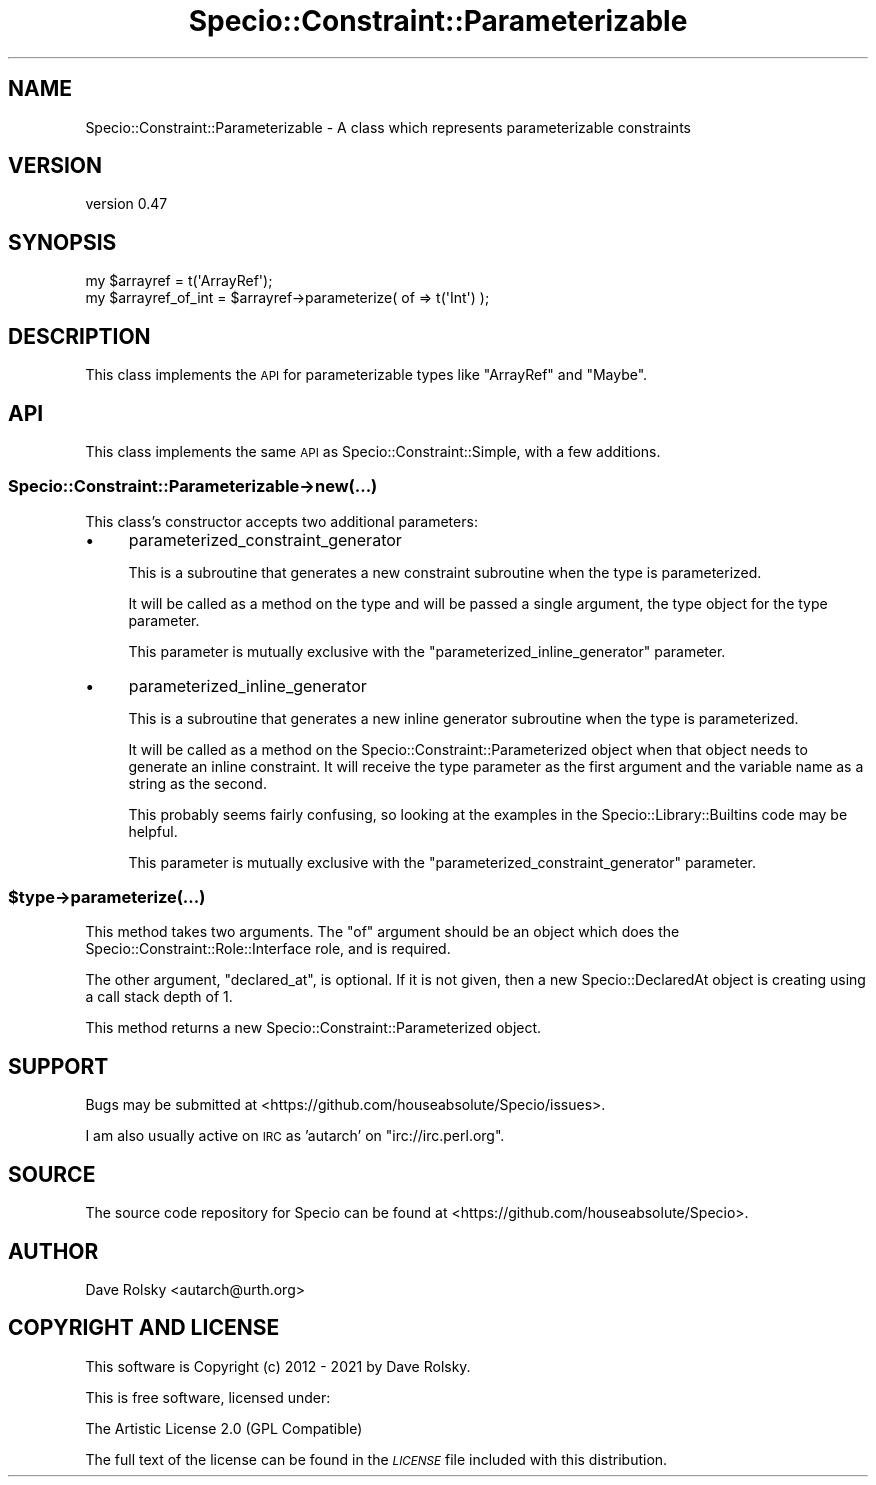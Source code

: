 .\" Automatically generated by Pod::Man 4.14 (Pod::Simple 3.43)
.\"
.\" Standard preamble:
.\" ========================================================================
.de Sp \" Vertical space (when we can't use .PP)
.if t .sp .5v
.if n .sp
..
.de Vb \" Begin verbatim text
.ft CW
.nf
.ne \\$1
..
.de Ve \" End verbatim text
.ft R
.fi
..
.\" Set up some character translations and predefined strings.  \*(-- will
.\" give an unbreakable dash, \*(PI will give pi, \*(L" will give a left
.\" double quote, and \*(R" will give a right double quote.  \*(C+ will
.\" give a nicer C++.  Capital omega is used to do unbreakable dashes and
.\" therefore won't be available.  \*(C` and \*(C' expand to `' in nroff,
.\" nothing in troff, for use with C<>.
.tr \(*W-
.ds C+ C\v'-.1v'\h'-1p'\s-2+\h'-1p'+\s0\v'.1v'\h'-1p'
.ie n \{\
.    ds -- \(*W-
.    ds PI pi
.    if (\n(.H=4u)&(1m=24u) .ds -- \(*W\h'-12u'\(*W\h'-12u'-\" diablo 10 pitch
.    if (\n(.H=4u)&(1m=20u) .ds -- \(*W\h'-12u'\(*W\h'-8u'-\"  diablo 12 pitch
.    ds L" ""
.    ds R" ""
.    ds C` ""
.    ds C' ""
'br\}
.el\{\
.    ds -- \|\(em\|
.    ds PI \(*p
.    ds L" ``
.    ds R" ''
.    ds C`
.    ds C'
'br\}
.\"
.\" Escape single quotes in literal strings from groff's Unicode transform.
.ie \n(.g .ds Aq \(aq
.el       .ds Aq '
.\"
.\" If the F register is >0, we'll generate index entries on stderr for
.\" titles (.TH), headers (.SH), subsections (.SS), items (.Ip), and index
.\" entries marked with X<> in POD.  Of course, you'll have to process the
.\" output yourself in some meaningful fashion.
.\"
.\" Avoid warning from groff about undefined register 'F'.
.de IX
..
.nr rF 0
.if \n(.g .if rF .nr rF 1
.if (\n(rF:(\n(.g==0)) \{\
.    if \nF \{\
.        de IX
.        tm Index:\\$1\t\\n%\t"\\$2"
..
.        if !\nF==2 \{\
.            nr % 0
.            nr F 2
.        \}
.    \}
.\}
.rr rF
.\" ========================================================================
.\"
.IX Title "Specio::Constraint::Parameterizable 3"
.TH Specio::Constraint::Parameterizable 3 "2021-01-29" "perl v5.36.0" "User Contributed Perl Documentation"
.\" For nroff, turn off justification.  Always turn off hyphenation; it makes
.\" way too many mistakes in technical documents.
.if n .ad l
.nh
.SH "NAME"
Specio::Constraint::Parameterizable \- A class which represents parameterizable constraints
.SH "VERSION"
.IX Header "VERSION"
version 0.47
.SH "SYNOPSIS"
.IX Header "SYNOPSIS"
.Vb 1
\&    my $arrayref = t(\*(AqArrayRef\*(Aq);
\&
\&    my $arrayref_of_int = $arrayref\->parameterize( of => t(\*(AqInt\*(Aq) );
.Ve
.SH "DESCRIPTION"
.IX Header "DESCRIPTION"
This class implements the \s-1API\s0 for parameterizable types like \f(CW\*(C`ArrayRef\*(C'\fR and
\&\f(CW\*(C`Maybe\*(C'\fR.
.SH "API"
.IX Header "API"
This class implements the same \s-1API\s0 as Specio::Constraint::Simple, with a few
additions.
.SS "Specio::Constraint::Parameterizable\->new(...)"
.IX Subsection "Specio::Constraint::Parameterizable->new(...)"
This class's constructor accepts two additional parameters:
.IP "\(bu" 4
parameterized_constraint_generator
.Sp
This is a subroutine that generates a new constraint subroutine when the type
is parameterized.
.Sp
It will be called as a method on the type and will be passed a single argument,
the type object for the type parameter.
.Sp
This parameter is mutually exclusive with the \f(CW\*(C`parameterized_inline_generator\*(C'\fR
parameter.
.IP "\(bu" 4
parameterized_inline_generator
.Sp
This is a subroutine that generates a new inline generator subroutine when the
type is parameterized.
.Sp
It will be called as a method on the Specio::Constraint::Parameterized
object when that object needs to generate an inline constraint. It will receive
the type parameter as the first argument and the variable name as a string as
the second.
.Sp
This probably seems fairly confusing, so looking at the examples in the
Specio::Library::Builtins code may be helpful.
.Sp
This parameter is mutually exclusive with the
\&\f(CW\*(C`parameterized_constraint_generator\*(C'\fR parameter.
.ie n .SS "$type\->parameterize(...)"
.el .SS "\f(CW$type\fP\->parameterize(...)"
.IX Subsection "$type->parameterize(...)"
This method takes two arguments. The \f(CW\*(C`of\*(C'\fR argument should be an object which
does the Specio::Constraint::Role::Interface role, and is required.
.PP
The other argument, \f(CW\*(C`declared_at\*(C'\fR, is optional. If it is not given, then a new
Specio::DeclaredAt object is creating using a call stack depth of 1.
.PP
This method returns a new Specio::Constraint::Parameterized object.
.SH "SUPPORT"
.IX Header "SUPPORT"
Bugs may be submitted at <https://github.com/houseabsolute/Specio/issues>.
.PP
I am also usually active on \s-1IRC\s0 as 'autarch' on \f(CW\*(C`irc://irc.perl.org\*(C'\fR.
.SH "SOURCE"
.IX Header "SOURCE"
The source code repository for Specio can be found at <https://github.com/houseabsolute/Specio>.
.SH "AUTHOR"
.IX Header "AUTHOR"
Dave Rolsky <autarch@urth.org>
.SH "COPYRIGHT AND LICENSE"
.IX Header "COPYRIGHT AND LICENSE"
This software is Copyright (c) 2012 \- 2021 by Dave Rolsky.
.PP
This is free software, licensed under:
.PP
.Vb 1
\&  The Artistic License 2.0 (GPL Compatible)
.Ve
.PP
The full text of the license can be found in the
\&\fI\s-1LICENSE\s0\fR file included with this distribution.
